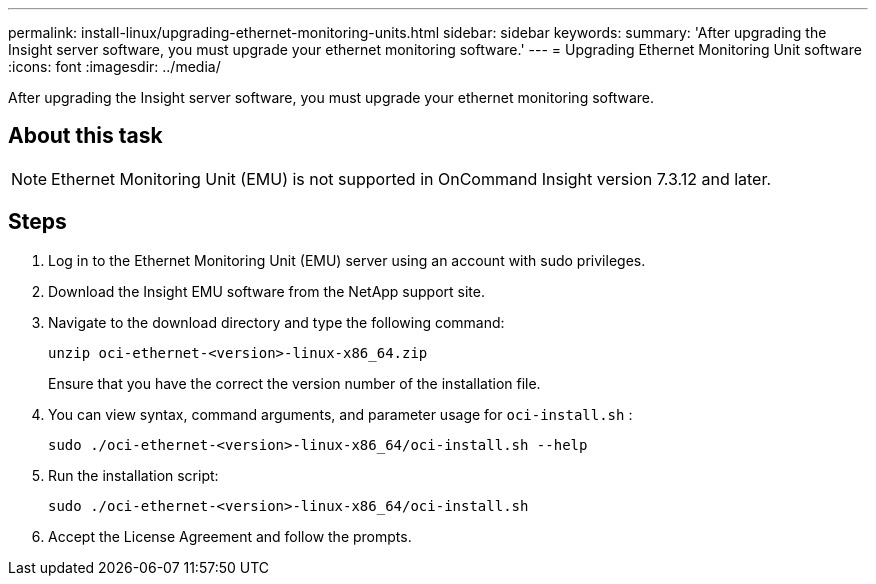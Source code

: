 ---
permalink: install-linux/upgrading-ethernet-monitoring-units.html
sidebar: sidebar
keywords: 
summary: 'After upgrading the Insight server software, you must upgrade your ethernet monitoring software.'
---
= Upgrading Ethernet Monitoring Unit software
:icons: font
:imagesdir: ../media/

[.lead]
After upgrading the Insight server software, you must upgrade your ethernet monitoring software.

== About this task

[NOTE]
====
Ethernet Monitoring Unit (EMU) is not supported in OnCommand Insight version 7.3.12 and later.
====

== Steps

. Log in to the Ethernet Monitoring Unit (EMU) server using an account with sudo privileges.
. Download the Insight EMU software from the NetApp support site.
. Navigate to the download directory and type the following command:
+
`unzip oci-ethernet-<version>-linux-x86_64.zip`
+
Ensure that you have the correct the version number of the installation file.

. You can view syntax, command arguments, and parameter usage for `oci-install.sh` :
+
`sudo ./oci-ethernet-<version>-linux-x86_64/oci-install.sh --help`

. Run the installation script:
+
`sudo ./oci-ethernet-<version>-linux-x86_64/oci-install.sh`

. Accept the License Agreement and follow the prompts.
